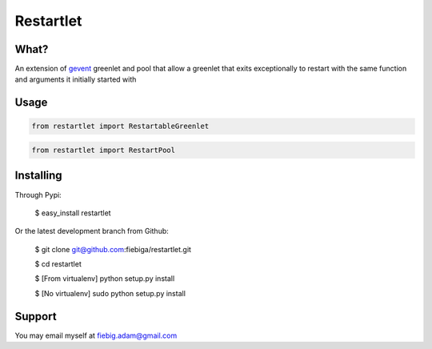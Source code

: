 Restartlet
========

What?
-----

An extension of gevent_ greenlet and pool that allow a greenlet that exits exceptionally to restart with the same function and arguments it initially started with

.. _gevent: http://www.gevent.org/

Usage
----------
.. code-block:: python

	from restartlet import RestartableGreenlet

.. code-block:: python
	
	from restartlet import RestartPool


Installing
----------

Through Pypi:

	$ easy_install restartlet

Or the latest development branch from Github:

	$ git clone git@github.com:fiebiga/restartlet.git

	$ cd restartlet

	$ [From virtualenv] python setup.py install
	
	$ [No virtualenv] sudo python setup.py install

Support
-------

You may email myself at fiebig.adam@gmail.com
